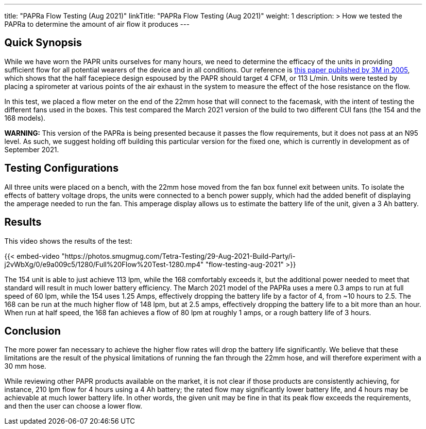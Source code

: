 ---
title: "PAPRa Flow Testing (Aug 2021)"
linkTitle: "PAPRa Flow Testing (Aug 2021)"
weight: 1
description: >
  How we tested the PAPRa to determine the amount of air flow it produces
---

== Quick Synopsis

While we have worn the PAPR units ourselves for many hours, we need to determine the efficacy of the units in providing sufficient flow for all potential wearers of the device and in all conditions.  Our reference is link:https://multimedia.3m.com/mws/media/378601O/interpretation-of-inhalation-airflow-measurements.pdf[this paper published by 3M in 2005], which shows that the half facepiece design espoused by the PAPR should target 4 CFM, or 113 L/min.  Units were tested by placing a spirometer at various points of the air exhaust in the system to measure the effect of the hose resistance on the flow.  

In this test, we placed a flow meter on the end of the 22mm hose that will connect to the facemask, with the intent of testing the different fans used in the boxes.  This test compared the March 2021 version of the build to two different CUI fans (the 154 and the 168 models).  

*WARNING:* This version of the PAPRa is being presented because it passes the flow requirements, but it does not pass at an N95 level.  As such, we suggest holding off building this particular version for the fixed one, which is currently in development as of September 2021.

== Testing Configurations

All three units were placed on a bench, with the 22mm hose moved from the fan box funnel exit between units.  To isolate the effects of battery voltage drops, the units were connected to a bench power supply, which had the added benefit of displaying the amperage needed to run the fan.  This amperage display allows us to estimate the battery life of the unit, given a 3 Ah battery.

== Results

This video shows the results of the test:

{{< embed-video "https://photos.smugmug.com/Tetra-Testing/29-Aug-2021-Build-Party/i-j2vWbXg/0/e9a009c5/1280/Full%20Flow%20Test-1280.mp4" "flow-testing-aug-2021" >}}

The 154 unit is able to just achieve 113 lpm, while the 168 comfortably exceeds it, but the additional power needed to meet that standard will result in much lower battery efficiency.  The March 2021 model of the PAPRa uses a mere 0.3 amps to run at full speed of 60 lpm, while the 154 uses 1.25 Amps, effectively dropping the battery life by a factor of 4, from ~10 hours to 2.5.  The 168 can be run at the much higher flow of 148 lpm, but at 2.5 amps, effectively dropping the battery life to a bit more than an hour.  When run at half speed, the 168 fan achieves a flow of 80 lpm at roughly 1 amps, or a rough battery life of 3 hours.  

== Conclusion

The more power fan necessary to achieve the higher flow rates will drop the battery life significantly.  We believe that these limitations are the result of the physical limitations of running the fan through the 22mm hose, and will therefore experiment with a 30 mm hose.

While reviewing other PAPR products available on the market, it is not clear if those products are consistently achieving, for instance, 210 lpm flow for 4 hours using a 4 Ah battery; the rated flow may significantly lower battery life, and 4 hours may be achievable at much lower battery life.  In other words, the given unit may be fine in that its peak flow exceeds the requirements, and then the user can choose a lower flow.

